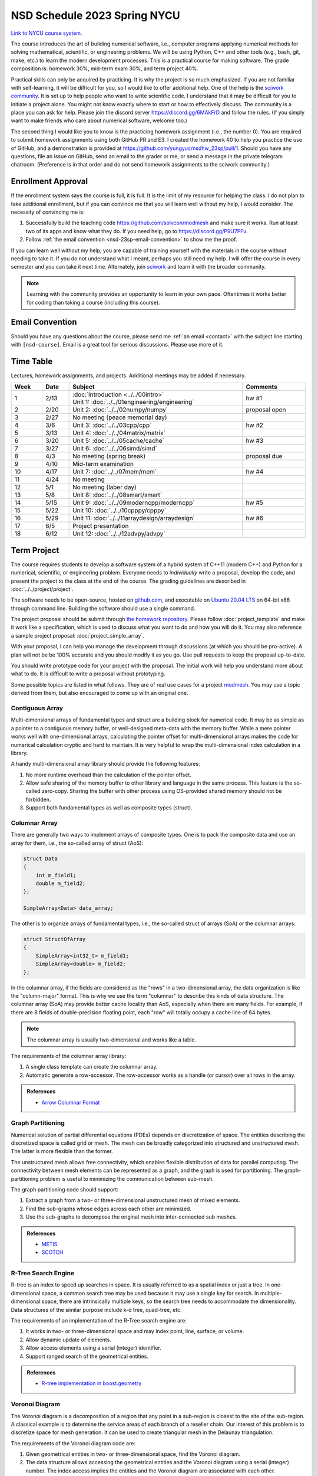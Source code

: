 =============================
NSD Schedule 2023 Spring NYCU
=============================

.. begin schedule contents

`Link to NYCU course system.
<https://timetable.nycu.edu.tw/?r=main/crsoutline&Acy=111&Sem=2&CrsNo=535705>`__

The course introduces the art of building numerical software, i.e., computer
programs applying numerical methods for solving mathematical, scientific, or
engineering problems.  We will be using Python, C++ and other tools (e.g., bash,
git, make, etc.) to learn the modern development processes.  This is a practical
course for making software.  The grade composition is: homework 30%, mid-term
exam 30%, and term project 40%.

Practical skills can only be acquired by practicing.  It is why the project is
so much emphasized.  If you are not familiar with self-learning, it will be
difficult for you, so I would like to offer additional help.  One of the help is
the `sciwork community <https://sciwork.dev>`__.  It is set up to help people
who want to write scientific code.  I understand that it may be difficult for
you to initiate a project alone.  You might not know exactly where to start or
how to effectively discuss.  The community is a place you can ask for help.
Please join the discord server https://discord.gg/6MAkFrD and follow the rules.
(If you simply want to make friends who care about numerical software, welcome
too.)

The second thing I would like you to know is the practicing homework assignment
(i.e., the number 0).  You are required to submit homework assignments using
both GitHub PR and E3.  I created the homework #0 to help you practice the use
of GitHub, and a demonstration is provided at
https://github.com/yungyuc/nsdhw_23sp/pull/1.  Should you have any questions,
file an issue on GitHub, send an email to the grader or me, or send a message in
the private telegram chatroom.  (Preference is in that order and do not send
homework assignments to the sciwork community.)

.. _nsd-23sp-enroll:

Enrollment Approval
===================

If the enrollment system says the course is full, it is full.  It is the limit
of my resource for helping the class.  I do not plan to take additional
enrollment, but if you can convince me that you will learn well without my help,
I would consider.  The necessity of convincing me is:

1. Successfully build the teaching code https://github.com/solvcon/modmesh and
   make sure it works.  Run at least two of its apps and know what they do.  If
   you need help, go to https://discord.gg/P9U7PFv.
2. Follow :ref:`the email convention <nsd-23sp-email-convention>` to show me
   the proof.

If you can learn well without my help, you are capable of training yourself with
the materials in the course without needing to take it.  If you do not
understand what I meant, perhaps you still need my help.  I will offer the
course in every semester and you can take it next time.  Alternately, join
`sciwork <https://sciwork.dev>`__ and learn it with the broader community.

.. note::

  Learning with the community provides an opportunity to learn in your own pace.
  Oftentimes it works better for coding than taking a course (including this
  course).

.. _nsd-23sp-email-convention:

Email Convention
================

Should you have any questions about the course, please send me :ref:`an email
<contact>` with the subject line starting with ``[nsd-course]``.  Email is a
great tool for serious discussions.  Please use more of it.

.. _nsd-23sp-time-table:

Time Table
==========

Lectures, homework assignments, and projects.  Additional meetings may be added
if necessary.

.. list-table::
  :header-rows: 1
  :align: center
  :width: 100%

  * - Week
    - Date
    - Subject
    - Comments
  * - 1
    - 2/13
    - | :doc:`Introduction <../../00intro>`
      | Unit 1: :doc:`../../01engineering/engineering`
    - hw #1
  * - 2
    - 2/20
    - Unit 2: :doc:`../../02numpy/numpy`
    - proposal open
  * - 3
    - 2/27
    - No meeting (peace memorial day)
    -
  * - 4
    - 3/6
    - Unit 3: :doc:`../../03cpp/cpp`
    - hw #2
  * - 5
    - 3/13
    - Unit 4: :doc:`../../04matrix/matrix`
    -
  * - 6
    - 3/20
    - Unit 5: :doc:`../../05cache/cache`
    - hw #3
  * - 7
    - 3/27
    - Unit 6: :doc:`../../06simd/simd`
    -
  * - 8
    - 4/3
    - No meeting (spring break)
    - proposal due
  * - 9
    - 4/10
    - Mid-term examination
    -
  * - 10
    - 4/17
    - Unit 7: :doc:`../../07mem/mem`
    - hw #4
  * - 11
    - 4/24
    - No meeting
    -
  * - 12
    - 5/1
    - No meeting (laber day)
    -
  * - 13
    - 5/8
    - Unit 8: :doc:`../../08smart/smart`
    -
  * - 14
    - 5/15
    - Unit 9: :doc:`../../09moderncpp/moderncpp`
    - hw #5
  * - 15
    - 5/22
    - Unit 10: :doc:`../../10cpppy/cpppy`
    -
  * - 16
    - 5/29
    - Unit 11: :doc:`../../11arraydesign/arraydesign`
    - hw #6
  * - 17
    - 6/5
    - Project presentation
    -
  * - 18
    - 6/12
    - Unit 12: :doc:`../../12advpy/advpy`
    -

.. _nsd-23sp-project:

Term Project
============

The course requires students to develop a software system of a hybrid system of
C++11 (modern C++) and Python for a numerical, scientific, or engineering
problem.  Everyone needs to *individually* write a proposal, develop the code,
and present the project to the class at the end of the course.  The grading
guidelines are described in :doc:`../../project/project`.

The software needs to be open-source, hosted on `github.com
<https://github.com/>`__, and executable on `Ubuntu 20.04 LTS
<http://releases.ubuntu.com/20.04/>`__ on 64-bit x86 through command line.
Building the software should use a single command.

The project proposal should be submit through `the homework repository
<https://github.com/yungyuc/nsdhw_23sp>`__.  Please follow
:doc:`project_template` and make it work like a specification, which is used to
discuss what you want to do and how you will do it.  You may also reference a
sample project proposal: :doc:`project_simple_array`.

With your proposal, I can help you manage the development through discussions
(at which you should be pro-active).  A plan will not be be 100% accurate and
you should modify it as you go.  Use pull requests to keep the proposal
up-to-date.

You should write prototype code for your project with the proposal.  The
initial work will help you understand more about what to do.  It is difficult
to write a proposal without prototyping.

Some possible topics are listed in what follows.  They are of real use cases
for a project `modmesh <https://github.com/solvcon/modmesh>`__.  You may use a
topic derived from them, but also encouraged to come up with an original one.

.. _nsd-23sp-project-conarr:

Contiguous Array
++++++++++++++++

Multi-dimensional arrays of fundamental types and struct are a building block
for numerical code.  It may be as simple as a pointer to a contiguous memory
buffer, or well-designed meta-data with the memory buffer.  While a mere
pointer works well with one-dimensional arrays, calculating the pointer offset
for multi-dimensional arrays makes the code for numerical calculation cryptic
and hard to maintain.  It is very helpful to wrap the multi-dimensional index
calculation in a library.

A handy multi-dimensional array library should provide the following features:

1. No more runtime overhead than the calculation of the pointer offset.
2. Allow safe sharing of the memory buffer to other library and language in
   the same process.  This feature is the so-called zero-copy.  Sharing the
   buffer with other process using OS-provided shared memory should not be
   forbidden.
3. Support both fundamental types as well as composite types (struct).

.. _nsd-23sp-project-columnar:

Columnar Array
++++++++++++++

There are generally two ways to implement arrays of composite types.  One is to
pack the composite data and use an array for them, i.e., the so-called array of
struct (AoS):

.. code-block:: cpp

  struct Data
  {
      int m_field1;
      double m_field2;
  };

  SimpleArray<Data> data_array;

The other is to organize arrays of fundamental types, i.e., the so-called
struct of arrays (SoA) or the columnar arrays:

.. code-block:: cpp

  struct StructOfArray
  {
      SimpleArray<int32_t> m_field1;
      SimpleArray<double> m_field2;
  };

In the columnar array, if the fields are considered as the "rows" in a
two-dimensional array, the data organization is like the "column-major" format.
This is why we use the term "columnar" to describe this kinds of data
structure.  The columnar array (SoA) may provide better cache locality than
AoS, especially when there are many fields.  For example, if there are 8 fields
of double-precision floating point, each "row" will totally occupy a cache line
of 64 bytes.

.. note::

  The columnar array is usually two-dimensional and works like a table.

The requirements of the columnar array library:

1. A single class template can create the columnar array.
2. Automatic generate a row-accessor.  The row-accessor works as a handle (or
   cursor) over all rows in the array.

.. admonition:: References

  * `Arrow Columnar Format
    <https://arrow.apache.org/docs/format/Columnar.html>`__

.. _nsd-23sp-project-graphpart:

Graph Partitioning
++++++++++++++++++

Numerical solution of partial differential equations (PDEs) depends on
discretization of space.  The entities describing the discretized space is
called grid or mesh.  The mesh can be broadly categorized into structured and
unstructured mesh.  The latter is more flexible than the former.

The unstructured mesh allows free connectivity, which enables flexible
distribution of data for parallel computing.  The connectivity between mesh
elements can be represented as a graph, and the graph is used for partitioning.
The graph-partitioning problem is useful to minimizing the communication
between sub-mesh.

The graph partitioning code should support:

1. Extract a graph from a two- or three-dimensional unstructured mesh of mixed
   elements.
2. Find the sub-graphs whose edges across each other are minimized.
3. Use the sub-graphs to decompose the original mesh into inter-connected sub
   meshes.

.. admonition:: References

  * `METIS <http://glaros.dtc.umn.edu/gkhome/views/metis>`__
  * `SCOTCH <https://www.labri.fr/perso/pelegrin/scotch/>`__

.. _nsd-23sp-project-rtree:

R-Tree Search Engine
++++++++++++++++++++

R-tree is an index to speed up searches in space.  It is usually referred to as
a spatial index or just a tree.  In one-dimensional space, a common search tree
may be used because it may use a single key for search. In multiple-dimensional
space, there are intrinsically multiple keys, so the search tree needs to
accommodate the dimensionality.  Data structures of the similar purpose include
k-d tree, quad-tree, etc.

The requirements of an implementation of the R-Tree search engine are:

1. It works in two- or three-dimensional space and may index point, line,
   surface, or volume.
2. Allow dynamic update of elements.
3. Allow access elements using a serial (integer) identifier.
4. Support ranged search of the geometrical entities.

.. admonition:: References

  * `R-tree implementation in boost.geometry
    <https://www.boost.org/doc/libs/1_77_0/libs/geometry/doc/html/index.html>`__

.. _nsd-23sp-project-voronoi:

Voronoi Diagram
+++++++++++++++

The Voronoi diagram is a decomposition of a region that any point in a
sub-region is closest to the site of the sub-region.  A classical example is to
determine the service areas of each branch of a reseller chain.  Our interest
of this problem is to discretize space for mesh generation.  It can be used to
create triangular mesh in the Delaunay triangulation.

The requirements of the Voronoi diagram code are:

1. Given geometrical entities in two- or three-dimensional space, find the
   Voronoi diagram.
2. The data structure allows accessing the geometrical entities and the Voronoi
   diagram using a serial (integer) number.  The index access implies the
   entities and the Voronoi diagram are associated with each other.
3. Fast searching for nearby entities is supported with a spatial index.

.. _nsd-23sp-project-curve:

Parametric Description of Curved Geometry
+++++++++++++++++++++++++++++++++++++++++

To describe the smooth geometry of an object in space, Bezier curves are
usually used.  The spatial discretization may be applied on the objects for
numerical calculation.

The requirements of the Bezier code:

1. Computation mesh can be generated against the curved objects in two- or
   three-dimensional space.
2. The mesh can be associated with the curved geometry, preferably with serial
   (integer) identifiers.

.. _nsd-23sp-project-polybool:

Boolean Operations on Polygons
++++++++++++++++++++++++++++++

In Euclidean space we are interested in finding the Boolean, i.e., AND, OR,
NOT, XOR, of polygons.  The polygonal Boolean operations are useful when we
want to extract geometrical properties of the graphics.  In two-dimensional
space we deal with polygons.  In three-dimensional space it is polyhedra.

.. admonition:: References

  * `The boost.polygon library
    <https://www.boost.org/doc/libs/1_76_0/libs/polygon/doc/index.htm>`__


.. vim: set ff=unix fenc=utf8 sw=2 ts=2 sts=2 tw=79:
